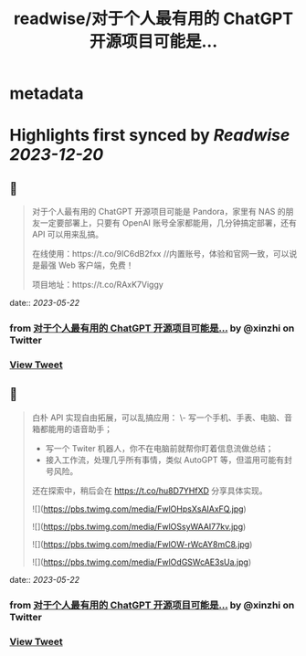 :PROPERTIES:
:title: readwise/对于个人最有用的 ChatGPT 开源项目可能是...
:END:


* metadata
:PROPERTIES:
:author: [[xinzhi on Twitter]]
:full-title: "对于个人最有用的 ChatGPT 开源项目可能是..."
:category: [[tweets]]
:url: https://twitter.com/xinzhi/status/1659947013100695559
:image-url: https://pbs.twimg.com/profile_images/1608452781832306688/axxoOIal.jpg
:END:

* Highlights first synced by [[Readwise]] [[2023-12-20]]
** 📌
#+BEGIN_QUOTE
对于个人最有用的 ChatGPT 开源项目可能是 Pandora，家里有 NAS 的朋友一定要部署上，只要有 OpenAI 账号全家都能用，几分钟搞定部署，还有 API 可以用来乱搞。

在线使用：https://t.co/9IC6dB2fxx //内置账号，体验和官网一致，可以说是最强 Web 客户端，免费！

项目地址：https://t.co/RAxK7Viggy 
#+END_QUOTE
    date:: [[2023-05-22]]
*** from _对于个人最有用的 ChatGPT 开源项目可能是..._ by @xinzhi on Twitter
*** [[https://twitter.com/xinzhi/status/1659947013100695559][View Tweet]]
** 📌
#+BEGIN_QUOTE
白朴 API 实现自由拓展，可以乱搞应用：
\- 写一个手机、手表、电脑、音箱都能用的语音助手；
- 写一个 Twiter 机器人，你不在电脑前就帮你盯着信息流做总结；
- 接入工作流，处理几乎所有事情，类似 AutoGPT 等，但滥用可能有封号风险。

还在探索中，稍后会在 https://t.co/hu8D7YHfXD 分享具体实现。 

![](https://pbs.twimg.com/media/FwlOHpsXsAIAxFQ.jpg) 

![](https://pbs.twimg.com/media/FwlOSsyWAAI77kv.jpg) 

![](https://pbs.twimg.com/media/FwlOW-rWcAY8mC8.jpg) 

![](https://pbs.twimg.com/media/FwlOdGSWcAE3sUa.jpg) 
#+END_QUOTE
    date:: [[2023-05-22]]
*** from _对于个人最有用的 ChatGPT 开源项目可能是..._ by @xinzhi on Twitter
*** [[https://twitter.com/xinzhi/status/1659947016728748038][View Tweet]]